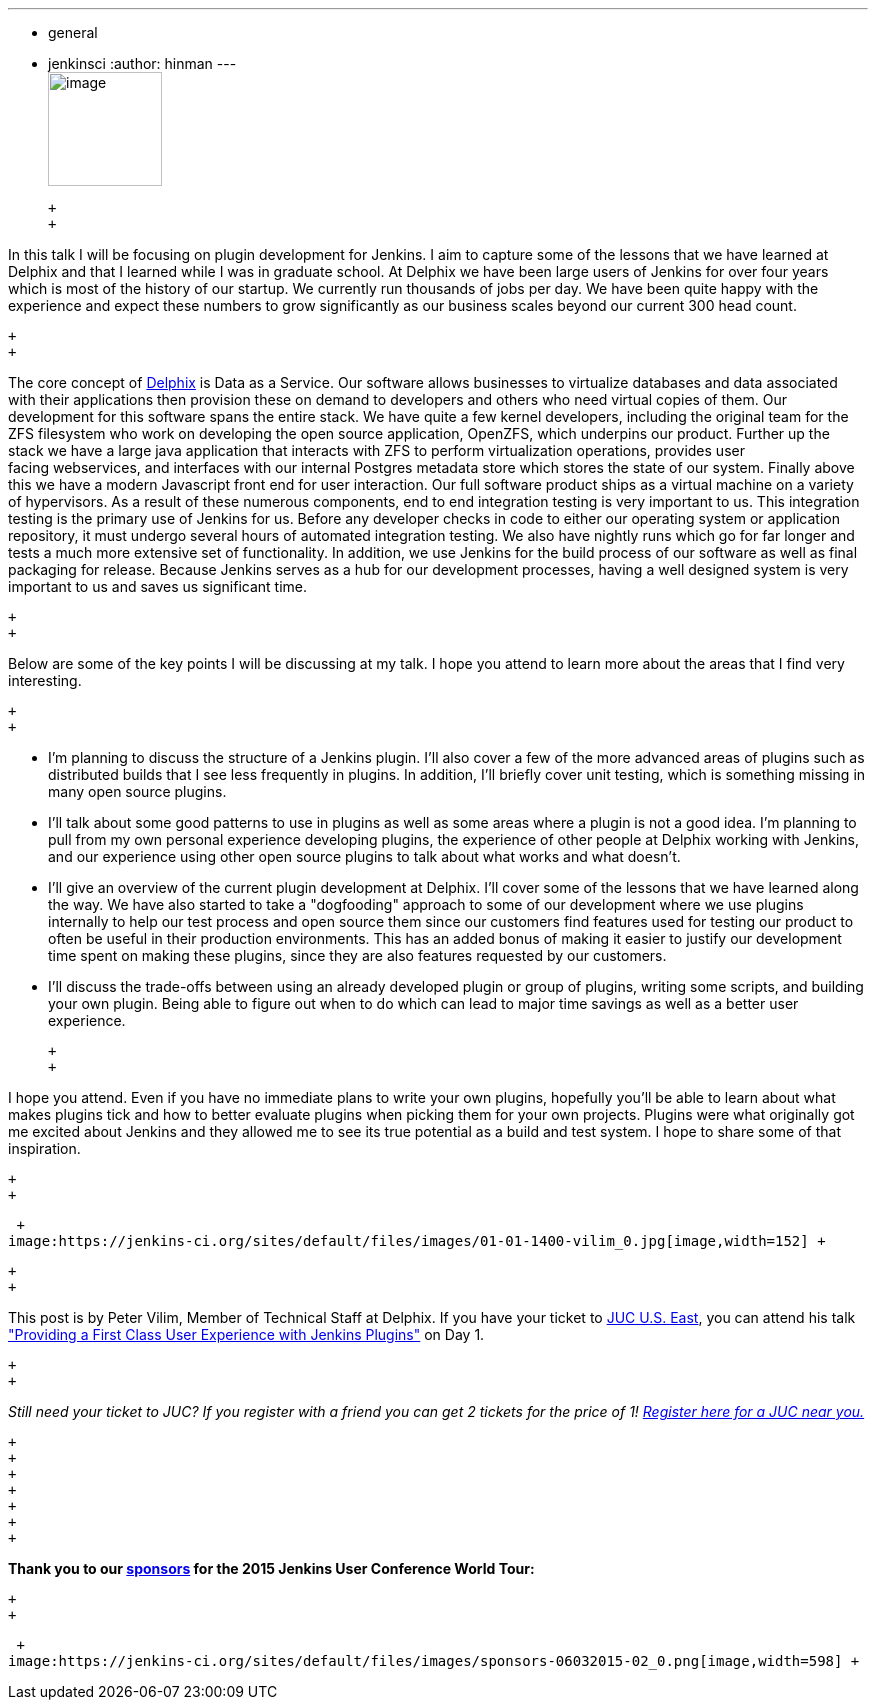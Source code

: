 ---
:layout: post
:title: "JUC Speaker Blog Series: Peter Vilim, JUC U.S. East"
:nodeid: 557
:created: 1433274636
:tags:
  - general
  - jenkinsci
:author: hinman
---
 +
image:https://jenkins-ci.org/sites/default/files/images/Jenkins_Butler_0.png[image,width=114] +

 +
 +

In this talk I will be focusing on plugin development for Jenkins. I aim to capture some of the lessons that we have learned at Delphix and that I learned while I was in graduate school. At Delphix we have been large users of Jenkins for over four years which is most of the history of our startup. We currently run thousands of jobs per day. We have been quite happy with the experience and expect these numbers to grow significantly as our business scales beyond our current 300 head count.

 +
 +

The core concept of https://www.delphix.com/[Delphix] is Data as a Service. Our software allows businesses to virtualize databases and data associated with their applications then provision these on demand to developers and others who need virtual copies of them. Our development for this software spans the entire stack. We have quite a few kernel developers, including the original team for the ZFS filesystem who work on developing the open source application, OpenZFS, which underpins our product. Further up the stack we have a large java application that interacts with ZFS to perform virtualization operations, provides user +
facing webservices, and interfaces with our internal Postgres metadata store which stores the state of our system. Finally above this we have a modern Javascript front end for user interaction. Our full software product ships as a virtual machine on a variety of hypervisors. As a result of these numerous components, end to end integration testing is very important to us. This integration testing is the primary use of Jenkins for us. Before any developer checks in code to either our operating system or application repository, it must undergo several hours of automated integration testing. We also have nightly runs which go for far longer and tests a much more extensive set of functionality. In addition, we use Jenkins for the build process of our software as well as final packaging for release. Because Jenkins serves as a hub for our development processes, having a well designed system is very important to us and saves us significant time.

 +
 +

Below are some of the key points I will be discussing at my talk. I hope you attend to learn more about the areas that I find very interesting.

 +
 +

* I'm planning to discuss the structure of a Jenkins plugin. I'll also cover a few of the more advanced areas of plugins such as distributed builds that I see less frequently in plugins. In addition, I'll briefly cover unit testing, which is something missing in many open source plugins.
* I'll talk about some good patterns to use in plugins as well as some areas where a plugin is not a good idea. I'm planning to pull from my own personal experience developing plugins, the experience of other people at Delphix working with Jenkins, and our experience using other open source plugins to talk about what works and what doesn't.
* I'll give an overview of the current plugin development at Delphix. I'll cover some of the lessons that we have learned along the way. We have also started to take a "dogfooding" approach to some of our development where we use plugins internally to help our test process and open source them since our customers find features used for testing our product to often be useful in their production environments. This has an added bonus of making it easier to justify our development time spent on making these plugins, since they are also features requested by our customers.
* I'll discuss the trade-offs between using an already developed plugin or group of plugins, writing some scripts, and building your own plugin. Being able to figure out when to do which can lead to major time savings as well as a better user experience.

 +
 +

I hope you attend. Even if you have no immediate plans to write your own plugins, hopefully you'll be able to learn about what makes plugins tick and how to better evaluate plugins when picking them for your own projects. Plugins were what originally got me excited about Jenkins and they allowed me to see its true potential as a build and test system. I hope to share some of that inspiration.

 +
 +

 +
image:https://jenkins-ci.org/sites/default/files/images/01-01-1400-vilim_0.jpg[image,width=152] +

 +
 +

This post is by Peter Vilim, Member of Technical Staff at Delphix. If you have your ticket to https://www.cloudbees.com/jenkins/juc-2015/us-east[JUC U.S. East], you can attend his talk https://www.cloudbees.com/jenkins/juc-2015/abstracts/us-east/01-01-1400-vilim["Providing a First Class User Experience with Jenkins Plugins"] on Day 1.

 +
 +

_Still need your ticket to JUC? If you register with a friend you can get 2 tickets for the price of 1! https://www.cloudbees.com/jenkins/juc-2015/[Register here for a JUC near you.]_

 +
 +
 +
 +
 +
 +
 +

*Thank you to our https://www.cloudbees.com/jenkins/juc-2015/sponsors[sponsors] for the 2015 Jenkins User Conference World Tour:*

 +
 +

 +
image:https://jenkins-ci.org/sites/default/files/images/sponsors-06032015-02_0.png[image,width=598] +
